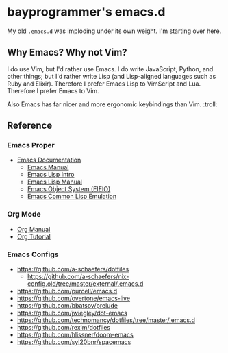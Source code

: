 * bayprogrammer's emacs.d

My old =.emacs.d= was imploding under its own weight. I'm starting
over here.

** Why Emacs? Why not Vim?

I do use Vim, but I'd rather use Emacs. I do write JavaScript, Python,
and other things; but I'd rather write Lisp (and Lisp-aligned
languages such as Ruby and Elixir). Therefore I prefer Emacs Lisp to
VimScript and Lua. Therefore I prefer Emacs to Vim.

Also Emacs has far nicer and more ergonomic keybindings than
Vim. :troll:

** Reference

*** Emacs Proper

- [[https://www.gnu.org/software/emacs/manual/index.html][Emacs Documentation]]
  - [[https://www.gnu.org/software/emacs/manual/html_node/emacs/index.html][Emacs Manual]]
  - [[https://www.gnu.org/software/emacs/manual/html_node/eintr/index.html][Emacs Lisp Intro]]
  - [[https://www.gnu.org/software/emacs/manual/html_node/elisp/index.html][Emacs Lisp Manual]]
  - [[https://www.gnu.org/software/emacs/manual/html_mono/eieio.html][Emacs Object System (EIEIO)]]
  - [[https://www.gnu.org/software/emacs/manual/html_node/cl/index.html][Emacs Common Lisp Emulation]]

*** Org Mode

- [[https://orgmode.org/manual/][Org Manual]]
- [[https://orgmode.org/worg/org-tutorials/index.html][Org Tutorial]]

*** Emacs Configs

- https://github.com/a-schaefers/dotfiles
  - https://github.com/a-schaefers/nix-config.old/tree/master/external/.emacs.d
- https://github.com/purcell/emacs.d
- https://github.com/overtone/emacs-live
- https://github.com/bbatsov/prelude
- https://github.com/jwiegley/dot-emacs
- https://github.com/technomancy/dotfiles/tree/master/.emacs.d
- https://github.com/rexim/dotfiles
- https://github.com/hlissner/doom-emacs
- https://github.com/syl20bnr/spacemacs
